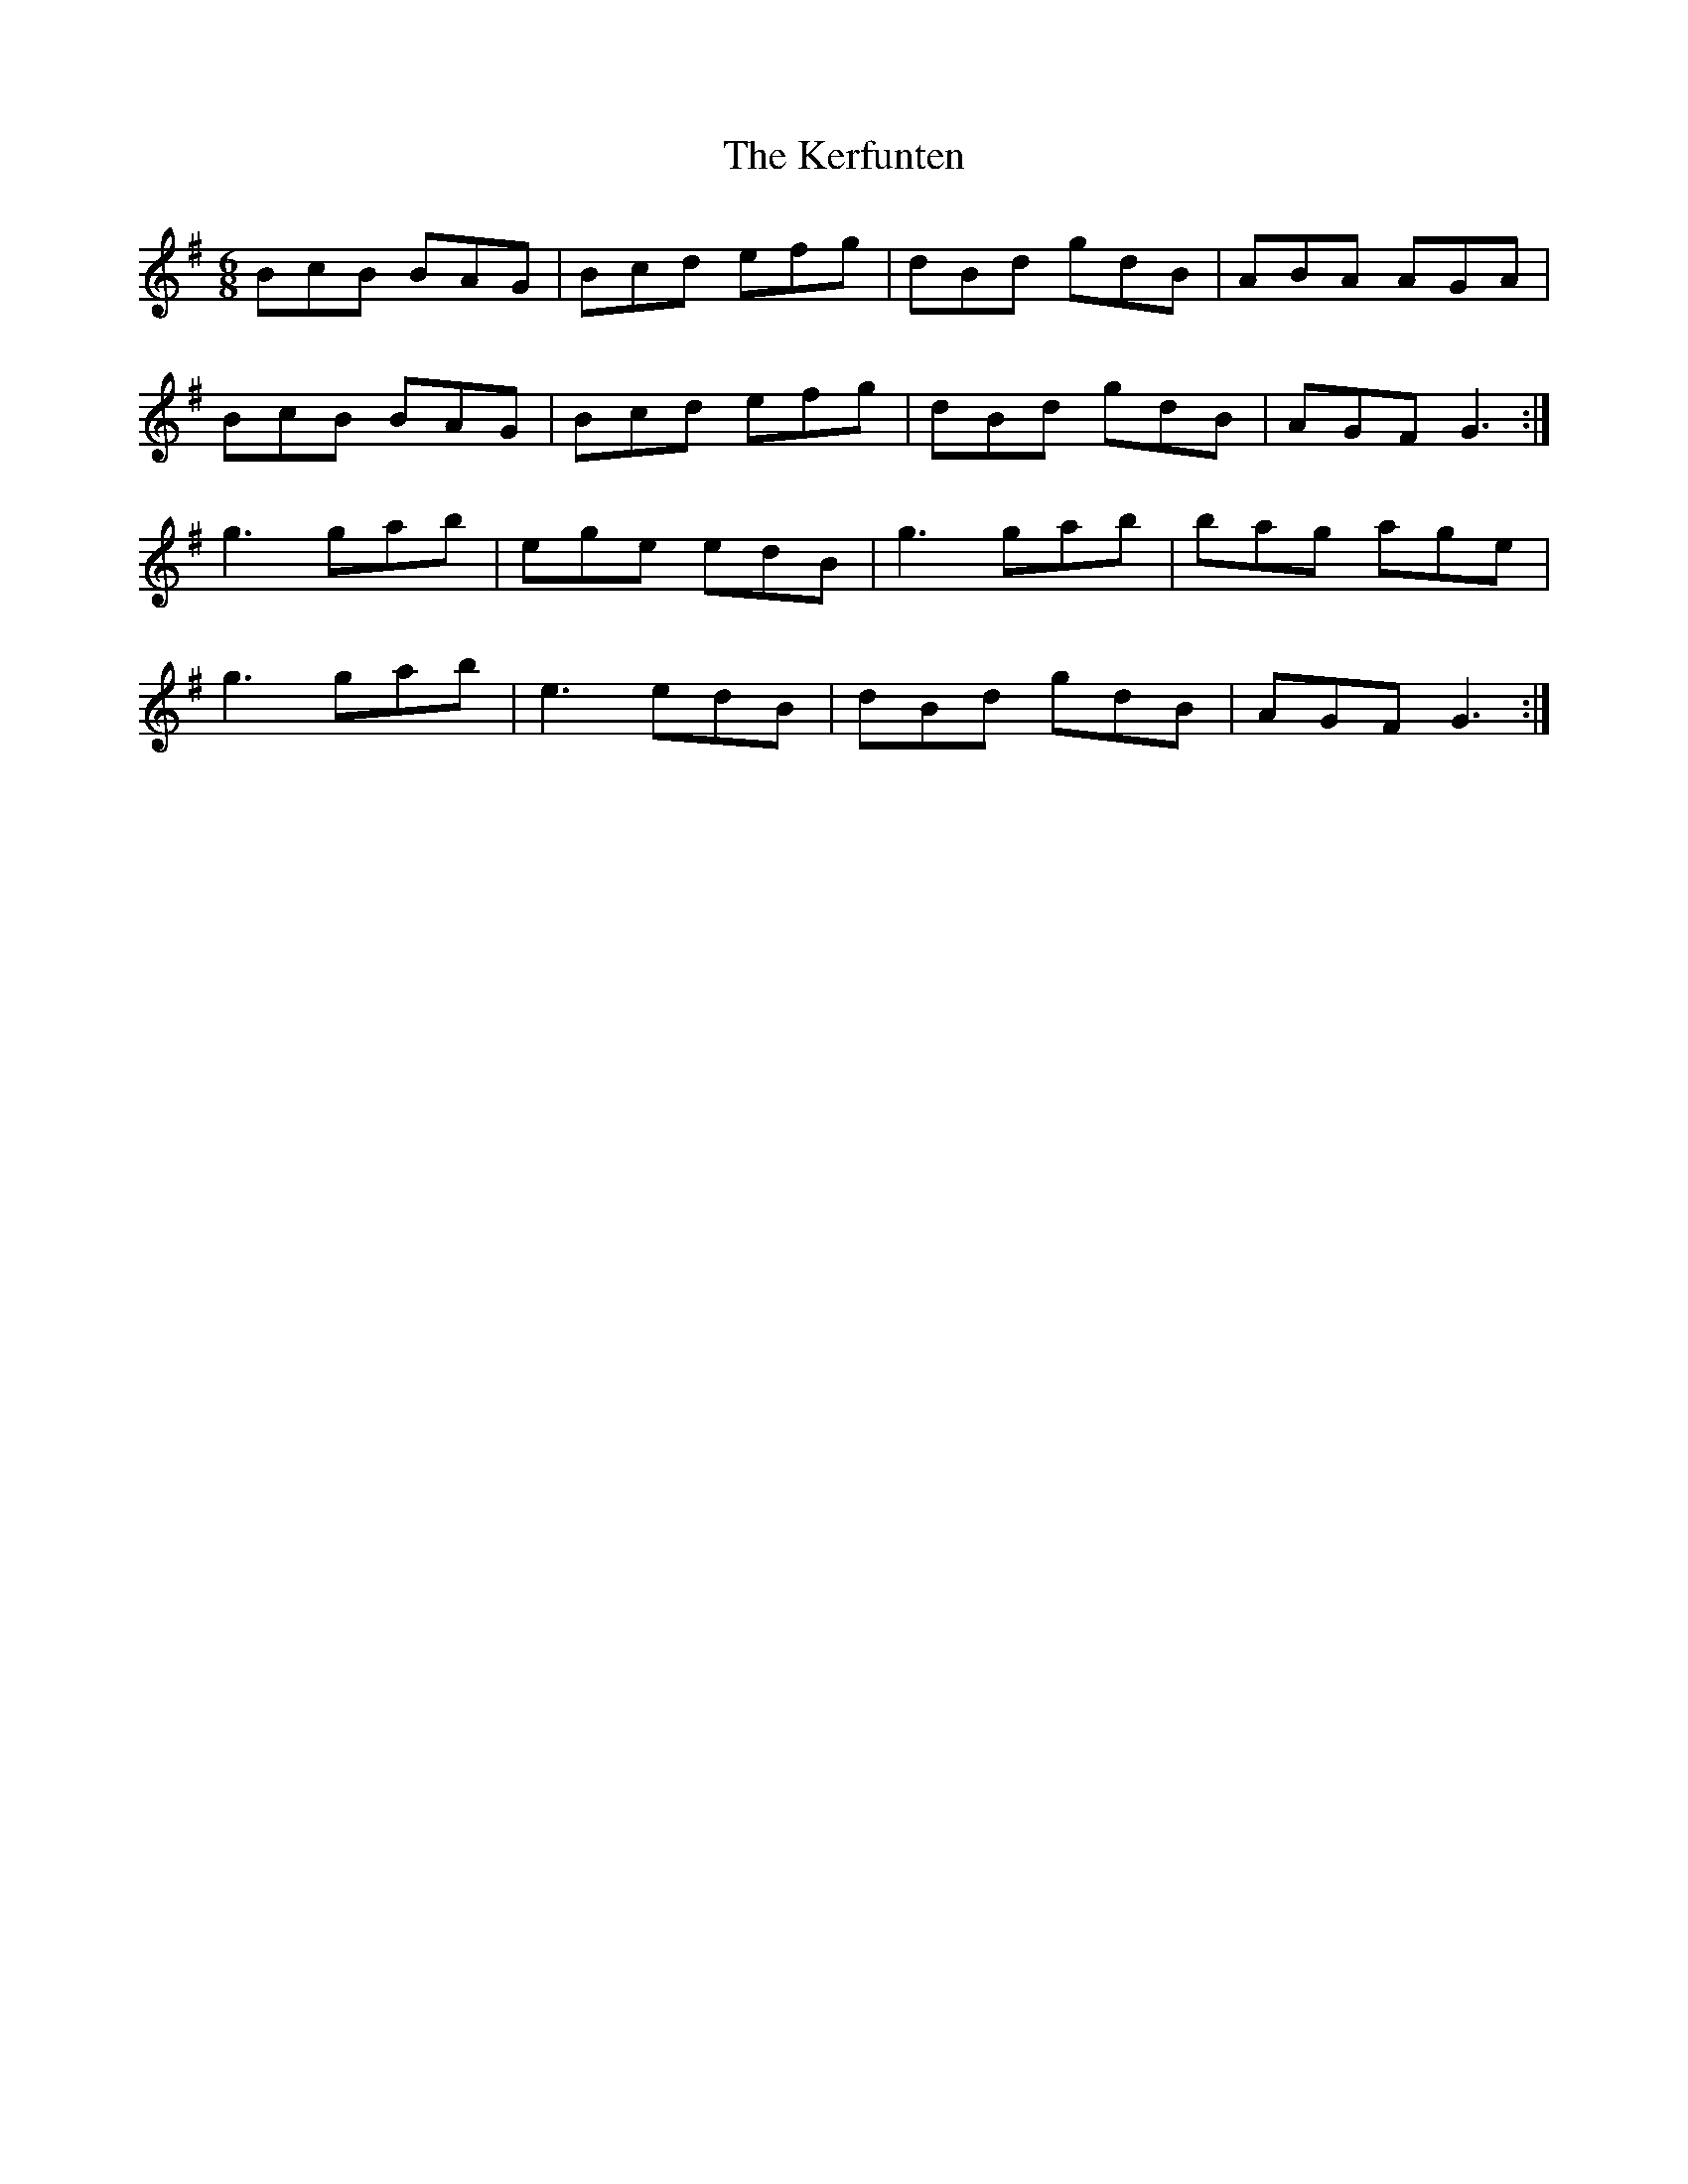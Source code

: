 X: 21340
T: Kerfunten, The
R: jig
M: 6/8
K: Gmajor
BcB BAG|Bcd efg|dBd gdB|ABA AGA|
BcB BAG|Bcd efg|dBd gdB|AGF G3:|
g3 gab|ege edB|g3 gab|bag age|
g3 gab|e3 edB|dBd gdB|AGF G3:|

